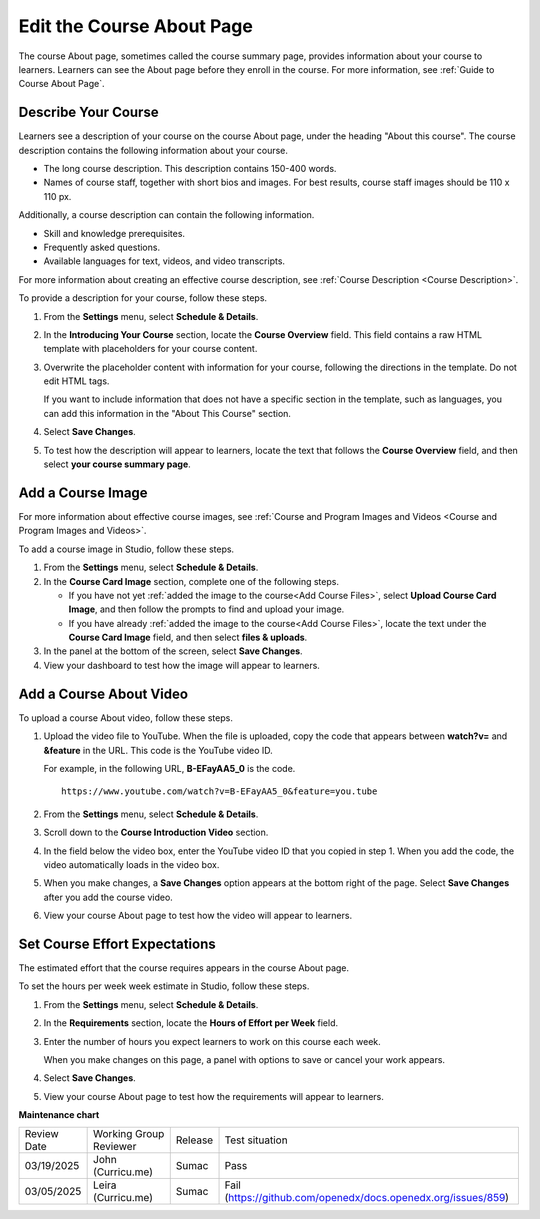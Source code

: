 .. _Edit the Course About Page:

#############################
Edit the Course About Page
#############################

.. tags:: educator, how-to 

The course About page, sometimes called the course summary page, provides
information about your course to learners. Learners can see the About page
before they enroll in the course. For more information, see :ref:`Guide to Course About Page`.

.. _Describe Your Course:

**********************
Describe Your Course
**********************

.. youtube:: ruXRjT176Cs

Learners see a description of your course on the course About page, under the
heading "About this course". The course description contains the following
information about your course.

* The long course description. This description contains 150-400 words.
* Names of course staff, together with short bios and images. For best results,
  course staff images should be 110 x 110 px.

Additionally, a course description can contain the following information.

* Skill and knowledge prerequisites.
* Frequently asked questions.
* Available languages for text, videos, and video transcripts.

For more information about creating an effective course description, see
:ref:`Course Description <Course Description>`.

To provide a description for your course, follow these steps.

#. From the **Settings** menu, select **Schedule & Details**.

#. In the **Introducing Your Course** section, locate the **Course Overview**
   field. This field contains a raw HTML template with placeholders for your
   course content.

#. Overwrite the placeholder content with information for your course,
   following the directions in the template. Do not edit HTML tags.

   If you want to include information that does not have a specific section in
   the template, such as languages, you can add this information in the "About
   This Course" section.

#. Select **Save Changes**.

#. To test how the description will appear to learners, locate the text that
   follows the **Course Overview** field, and then select **your course summary
   page**.


.. _Add a Course Image:

******************************
Add a Course Image
******************************

For more information about effective course images, see :ref:`Course and
Program Images and Videos <Course and
Program Images and Videos>`.


To add a course image in Studio, follow these steps.

#. From the **Settings** menu, select **Schedule & Details**.

#. In the **Course Card Image** section, complete one of the following steps.

   * If you have not yet :ref:`added the image to the course<Add Course Files>`, select **Upload Course Card Image**, and then follow the prompts
     to find and upload your image.

   * If you have already :ref:`added the image to the course<Add Course Files>`, locate the text under the **Course Card Image** field, and then
     select **files & uploads**.

#. In the panel at the bottom of the screen, select **Save Changes**.

#. View your dashboard to test how the image will appear to learners.



.. _Add an About Video:

******************************
Add a Course About Video
******************************


To upload a course About video, follow these steps.

#. Upload the video file to YouTube. When the file is uploaded, copy the code
   that appears between **watch?v=** and **&feature** in the URL. This code is
   the YouTube video ID.

   For example, in the following URL, **B-EFayAA5_0** is the code.

   ::

     https://www.youtube.com/watch?v=B-EFayAA5_0&feature=you.tube


#. From the **Settings** menu, select **Schedule & Details**.

#. Scroll down to the **Course Introduction Video** section.

#. In the field below the video box, enter the YouTube video ID that you copied
   in step 1. When you add the code, the video automatically loads in the video
   box.

#. When you make changes, a **Save Changes** option appears at the bottom
   right of the page. Select **Save Changes** after you add the course
   video.

#. View your course About page to test how the video will appear to
   learners.

.. _Set Course Effort Expectations:

******************************
Set Course Effort Expectations
******************************


The estimated effort that the course requires appears in the course About
page.

To set the hours per week week estimate in Studio, follow these steps.

#. From the **Settings** menu, select **Schedule & Details**.

#. In the **Requirements** section, locate the **Hours of Effort per Week**
   field.

#. Enter the number of hours you expect learners to work on this course each
   week.

   When you make changes on this page, a panel with options to save or cancel
   your work appears.

#. Select **Save Changes**.

#. View your course About page to test how the requirements will appear to learners.


.. seealso::

  :ref:`Guide to Basic Course Details` (reference)

  :ref:`Edit Basic Course Details` (how-to)

  :ref:`Guide to Course About Page` (reference)

  :ref:`Set Course Pacing` (how-to)

  :ref:`Set Course Schedule` (how-to)


**Maintenance chart**

+--------------+-------------------------------+----------------+-------------------------------------------------------------+
| Review Date  | Working Group Reviewer        |   Release      |Test situation                                               |
+--------------+-------------------------------+----------------+-------------------------------------------------------------+
| 03/19/2025   | John (Curricu.me)             | Sumac          |Pass                                                         |
+--------------+-------------------------------+----------------+-------------------------------------------------------------+
| 03/05/2025   | Leira (Curricu.me)            | Sumac          |Fail (https://github.com/openedx/docs.openedx.org/issues/859)|
+--------------+-------------------------------+----------------+-------------------------------------------------------------+
